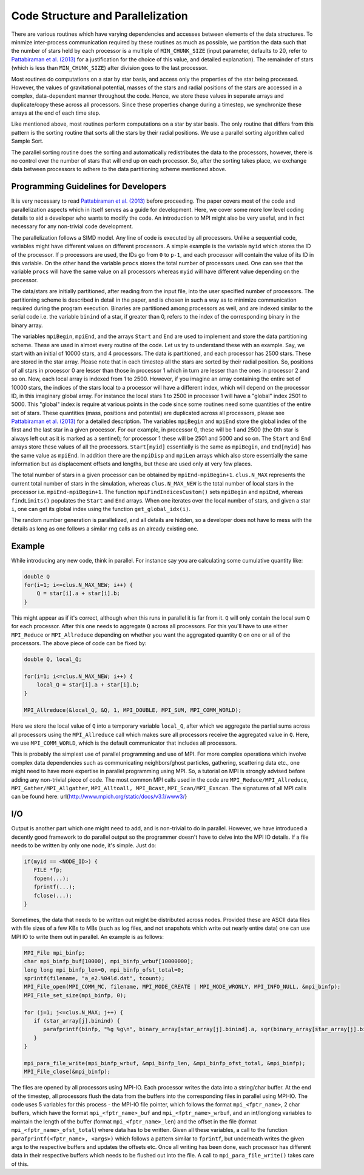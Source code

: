 .. _parallel:

############
Code Structure and Parallelization
############

There are various routines which have varying dependencies and accesses between 
elements of the data structures. To minmize inter-process communication 
required by these routines as much as possible, we partition the data such that 
the number of stars held by each processor is a multiple of ``MIN_CHUNK_SIZE`` 
(input parameter, defaults to 20, refer to `Pattabiraman et al. (2013) 
<https://ui.adsabs.harvard.edu/abs/2013ApJS..204...15P/abstract>`_  for a 
justification for the choice of this value, and detailed explanation). The 
remainder of stars (which is less than ``MIN_CHUNK_SIZE``) after division goes 
to the last processor.


Most routines do computations on a star by star basis, and access only the 
properties of the star being processed. However, the values of gravitational 
potential, masses of the stars and radial positions of the stars are accessed 
in a complex, data-dependent manner throughout the code. Hence, we store these 
values in separate arrays and duplicate/copy these across all processors. Since 
these properties change during a timestep, we synchronize these arrays at the 
end of each time step.

Like mentioned above, most routines perform computations on a star by star 
basis. The only routine that differs from this pattern is the sorting routine 
that sorts all the stars by their radial positions. We use a parallel sorting 
algorithm called Sample Sort. 

The parallel sorting routine does the sorting and automatically redistributes 
the data to the processors, however, there is no control over the number of 
stars that will end up on each processor. So, after the sorting takes place, we 
exchange data between processors to adhere to the data partitioning scheme 
mentioned above.

Programming Guidelines for Developers
-------------------------------------
It is very necessary to read `Pattabiraman et al. (2013) 
<https://ui.adsabs.harvard.edu/abs/2013ApJS..204...15P/abstract>`_ before 
proceeding. The paper covers most of the code and parallelization aspects which 
in itself serves as a guide for development. Here, we cover some more low level 
coding details to aid a developer who wants to modify the code. An introduction 
to MPI might also be very useful, and in fact necessary for any non-trivial 
code development. 

The parallelization follows a SIMD model. Any line of code is executed by all 
processors. Unlike a sequential code, variables might have different values on 
different processors. A simple example is the variable ``myid`` which stores 
the ID of the processor. If p processors are used, the IDs go from ``0`` to 
``p-1``, and each processor will contain the value of its ID in this variable. 
On the other hand the variable ``procs`` stores the total number of processors 
used. One can see that the variable ``procs`` will have the same value on all 
processors whereas ``myid`` will have different value depending on the 
processor.

The data/stars are initially partitioned, after reading from the input file, 
into the user specified number of processors. The partitioning scheme is 
described in detail in the paper, and is chosen in such a way as to minimize 
communication required during the program execution. Binaries are partitioned 
among processors as well, and are indexed similar to the serial code i.e. the 
variable ``binind`` of a star, if greater than 0, refers to the index of the 
corresponding binary in the binary array.

.. _bharat: http://adsabs.harvard.edu/abs/2013ApJS..204...15P
__ bharat_
The variables ``mpiBegin``, ``mpiEnd``, and the arrays ``Start`` and ``End`` 
are used to implement and store the data partitioning scheme. These are used in 
almost every routine of the code. Let us try to understand these with an 
example. Say, we start with an initial of 10000 stars, and 4 processors. The 
data is partitioned, and each processor has 2500 stars. These are stored in the 
star array. Please note that in each timestep all the stars are sorted by their 
radial position. So, positions of all stars in processor 0 are lesser than 
those in processor 1 which in turn are lesser than the ones in processor 2 and 
so on. Now, each local array is indexed from 1 to 2500. However, if you imagine 
an array containing the entire set of 10000 stars, the indices of the stars 
local to a processor will have a different index, which will depend on the 
processor ID, in this imaginary global array. For instance the local stars 1 to 
2500 in processor 1 will have a "global" index 2501 to 5000. This "global" 
index is require at various points in the code since some routines need some 
quantities of the entire set of stars. These quantities (mass, positions and 
potential) are duplicated across all processors, please see `Pattabiraman et 
al. (2013) <https://ui.adsabs.harvard.edu/abs/2013ApJS..204...15P/abstract>`_ 
for a detailed description. The variables ``mpiBegin`` and ``mpiEnd`` store the 
global index of the first and the last star in a given processor. For our 
example, in processor 0, these will be 1 and 2500 (the 0th star is always left 
out as it is marked as a sentinel); for processor 1 these will be 2501 and 5000 
and so on. The ``Start`` and ``End`` arrays store these values of all the 
processors. ``Start[myid]`` essentially is the same as ``mpiBegin``, and 
``End[myid]`` has the same value as ``mpiEnd``. In addition there are the 
``mpiDisp`` and ``mpiLen`` arrays which also store essentially the same 
information but as displacement offsets and lengths, but these are used only at 
very few places.

The total number of stars in a given processor can be obtained by 
``mpiEnd-mpiBegin+1``. ``clus.N_MAX`` represents the current total number of 
stars in the simulation, whereas ``clus.N_MAX_NEW`` is the total number of 
local stars in the processor i.e. ``mpiEnd-mpiBegin+1``. The function 
``mpiFindIndicesCustom()`` sets ``mpiBegin`` and ``mpiEnd``, whereas 
``findLimits()`` populates the ``Start`` and ``End`` arrays. When one iterates 
over the local number of stars, and given a star ``i``, one can get its global 
index using the function ``get_global_idx(i)``.

The random number generation is parallelized, and all details are hidden, so a 
developer does not have to mess with the details as long as one follows a 
similar rng calls as an already existing one.

Example
-----
While introducing any new code, think in parallel. For instance say you are 
calculating some cumulative quantity like:


.. code-block:: c 

    double Q
    for(i=1; i<=clus.N_MAX_NEW; i++) {
        Q = star[i].a + star[i].b;
    }


This might appear as if it's correct, although when this runs in parallel it is 
far from it. ``Q`` will only contain the local sum ``Q`` for each processor. 
After this one needs to aggregate ``Q`` across all processors. For this you'll 
have to use either ``MPI_Reduce`` or ``MPI_Allreduce`` depending on whether you 
want the aggregated quantity ``Q`` on one or all of the processors. The above 
piece of code can be fixed by:

.. code-block:: c 

   double Q, local_Q;

   for(i=1; i<=clus.N_MAX_NEW; i++) {
       local_Q = star[i].a + star[i].b;
   }

   MPI_Allreduce(&local_Q, &Q, 1, MPI_DOUBLE, MPI_SUM, MPI_COMM_WORLD);

Here we store the local value of ``Q`` into a temporary variable ``local_Q``, 
after which we aggregate the partial sums across all processors using the 
``MPI_Allreduce`` call which makes sure all processors receive the aggregated 
value in ``Q``. Here, we use ``MPI_COMM_WORLD``, which is the default 
communicator that includes all processors.

This is probably the simplest use of parallel programming and use of MPI. For 
more complex operations which involve complex data dependencies such as 
communicating neighbors/ghost particles, gathering, scattering data etc., one 
might need to have more expertise in parallel programming using MPI. So, a 
tutorial on MPI is strongly advised before adding any non-trivial piece of 
code. The most common MPI calls used in the code are 
``MPI_Reduce/MPI_Allreduce``, ``MPI_Gather/MPI_Allgather``, ``MPI_Alltoall, 
MPI_Bcast``, ``MPI_Scan/MPI_Exscan``. The signatures of all MPI calls can be 
found here: url{http://www.mpich.org/static/docs/v3.1/www3/}

I/O
-----
Output is another part which one might need to add, and is non-trivial to do in 
parallel. However, we have introduced a decently good framework to do parallel 
output so the programmer doesn't have to delve into the MPI IO details. If a 
file needs to be written by only one node, it's simple. Just do:

.. code-block:: c 

   if(myid == <NODE_ID>) {
      FILE *fp;
      fopen(...);
      fprintf(...);
      fclose(...);
   }

Sometimes, the data that needs to be written out might be distributed across 
nodes. Provided these are ASCII data files with file sizes of a few KBs to MBs 
(such as log files, and not snapshots which write out nearly entire data) one 
can use MPI IO to write them out in parallel. An example is as follows:

.. code-block:: c 

   MPI_File mpi_binfp;
   char mpi_binfp_buf[10000], mpi_binfp_wrbuf[10000000];
   long long mpi_binfp_len=0, mpi_binfp_ofst_total=0;
   sprintf(filename, "a_e2.%04ld.dat", tcount);
   MPI_File_open(MPI_COMM_MC, filename, MPI_MODE_CREATE | MPI_MODE_WRONLY, MPI_INFO_NULL, &mpi_binfp);
   MPI_File_set_size(mpi_binfp, 0);

   for (j=1; j<=clus.N_MAX; j++) {
      if (star_array[j].binind) {
         parafprintf(binfp, "%g %g\n", binary_array[star_array[j].binind].a, sqr(binary_array[star_array[j].binind].e));
      }
   }

   mpi_para_file_write(mpi_binfp_wrbuf, &mpi_binfp_len, &mpi_binfp_ofst_total, &mpi_binfp);
   MPI_File_close(&mpi_binfp);

The files are opened by all processors using MPI-IO. Each processor writes the 
data into a string/char buffer. At the end of the timestep, all processors 
flush the data from the buffers into the corresponding files in parallel using 
MPI-IO. The code uses 5 variables for this process - the MPI-IO file pointer, 
which follows the format ``mpi_<fptr_name>``, 2 char buffers, which have the 
format ``mpi_<fptr_name>_buf`` and ``mpi_<fptr_name>_wrbuf``, and an 
int/longlong variables to maintain the length of the buffer (format 
``mpi_<fptr_name>_len``) and the offset in the file (format 
``mpi_<fptr_name>_ofst_total``) where data has to be written. Given all these 
variables, a call to the function ``parafprintf(<fptr_name>, <args>)`` which 
follows a pattern similar to ``fprintf``, but underneath writes the given args 
to the respective buffers and updates the offsets etc. Once all writing has 
been done, each processor has different data in their respective buffers which 
needs to be flushed out into the file. A call to ``mpi_para_file_write()`` 
takes care of this.


